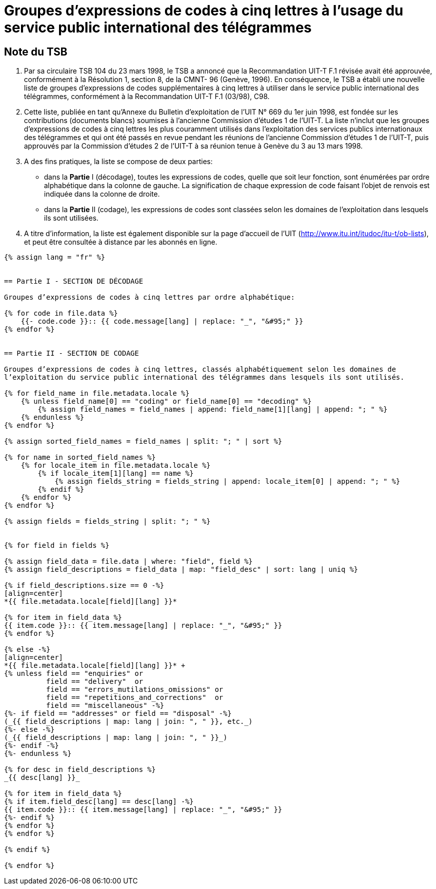 = Groupes d'expressions de codes à cinq lettres à l'usage du service public international des télégrammes
:bureau: T
:docnumber: 669
:series: GROUPES D'EXPRESSIONS DE CODES À CINQ LETTRES À L'USAGE DU SERVICE PUBLIC INTERNATIONAL DES TÉLÉGRAMMES
:series1: Selon la Recommandation UIT-T F.1 (03/98)
:published-date: 1998-06-01
:status: published
:doctype: service-publication
:keywords:
:imagesdir: images
:docfile: T-SP-F.1-1998-MSW-F.adoc
:language: fr
:mn-document-class: uit
:mn-output-extensions: xml,html,doc,rxl
:local-cache-only:
:data-uri-image:
:stem:


[preface]
== Note du TSB

. Par sa circulaire TSB 104 du 23 mars 1998, le TSB a annoncé que la Recommandation
UIT-T F.1 révisée avait été approuvée, conformément à la Résolution 1, section 8, de la CMNT-
96 (Genève, 1996). En conséquence, le TSB a établi une nouvelle liste de groupes d'expressions
de codes supplémentaires à cinq lettres à utiliser dans le service public international des
télégrammes, conformément à la Recommandation UIT-T F.1 (03/98), C98.

. Cette liste, publiée en tant qu'Annexe du Bulletin d'exploitation de l'UIT N° 669 du
1er juin 1998, est fondée sur les contributions (documents blancs) soumises à l’ancienne
Commission d'études 1 de l'UIT-T. La liste n’inclut que les groupes d'expressions de codes à cinq
lettres les plus couramment utilisés dans l'exploitation des services publics internationaux des
télégrammes et qui ont été passés en revue pendant les réunions de l’ancienne Commission
d'études 1 de l’UIT-T, puis approuvés par la Commission d'études 2 de l'UIT-T à sa réunion tenue
à Genève du 3 au 13 mars 1998.

. A des fins pratiques, la liste se compose de deux parties:

* dans la *Partie* I (décodage), toutes les expressions de codes, quelle que soit leur
fonction, sont énumérées par ordre alphabétique dans la colonne de gauche. La
signification de chaque expression de code faisant l'objet de renvois est indiquée dans la
colonne de droite.

* dans la *Partie* II (codage), les expressions de codes sont classées selon les
domaines de l’exploitation dans lesquels ils sont utilisées.

. A titre d'information, la liste est également disponible sur la page d’accueil de l'UIT
(http://www.itu.int/itudoc/itu-t/ob-lists), et peut être consultée à distance par les abonnés en ligne.


[yaml2text,T-SP-F.1-1998-MSW.yaml,file]
----
{% assign lang = "fr" %}


== Partie I - SECTION DE DÉCODAGE

Groupes d’expressions de codes à cinq lettres par ordre alphabétique:

{% for code in file.data %}
    {{- code.code }}:: {{ code.message[lang] | replace: "_", "&#95;" }}
{% endfor %}


== Partie II - SECTION DE CODAGE

Groupes d’expressions de codes à cinq lettres, classés alphabétiquement selon les domaines de
l’exploitation du service public international des télégrammes dans lesquels ils sont utilisés.

{% for field_name in file.metadata.locale %}
    {% unless field_name[0] == "coding" or field_name[0] == "decoding" %}
        {% assign field_names = field_names | append: field_name[1][lang] | append: "; " %}
    {% endunless %}
{% endfor %}

{% assign sorted_field_names = field_names | split: "; " | sort %}

{% for name in sorted_field_names %}
    {% for locale_item in file.metadata.locale %}
        {% if locale_item[1][lang] == name %}
            {% assign fields_string = fields_string | append: locale_item[0] | append: "; " %}
        {% endif %}
    {% endfor %}
{% endfor %}

{% assign fields = fields_string | split: "; " %}


{% for field in fields %}

{% assign field_data = file.data | where: "field", field %}
{% assign field_descriptions = field_data | map: "field_desc" | sort: lang | uniq %}

{% if field_descriptions.size == 0 -%}
[align=center]
*{{ file.metadata.locale[field][lang] }}*

{% for item in field_data %}
{{ item.code }}:: {{ item.message[lang] | replace: "_", "&#95;" }}
{% endfor %}

{% else -%}
[align=center]
*{{ file.metadata.locale[field][lang] }}* +
{% unless field == "enquiries" or 
          field == "delivery"  or 
          field == "errors_mutilations_omissions" or
          field == "repetitions_and_corrections"  or
          field == "miscellaneous" -%}
{%- if field == "addresses" or field == "disposal" -%}
(_{{ field_descriptions | map: lang | join: ", " }}, etc._)
{%- else -%}
(_{{ field_descriptions | map: lang | join: ", " }}_)
{%- endif -%}
{%- endunless %}

{% for desc in field_descriptions %}
_{{ desc[lang] }}_

{% for item in field_data %}
{% if item.field_desc[lang] == desc[lang] -%}
{{ item.code }}:: {{ item.message[lang] | replace: "_", "&#95;" }}
{%- endif %}
{% endfor %}
{% endfor %}

{% endif %}

{% endfor %}
----